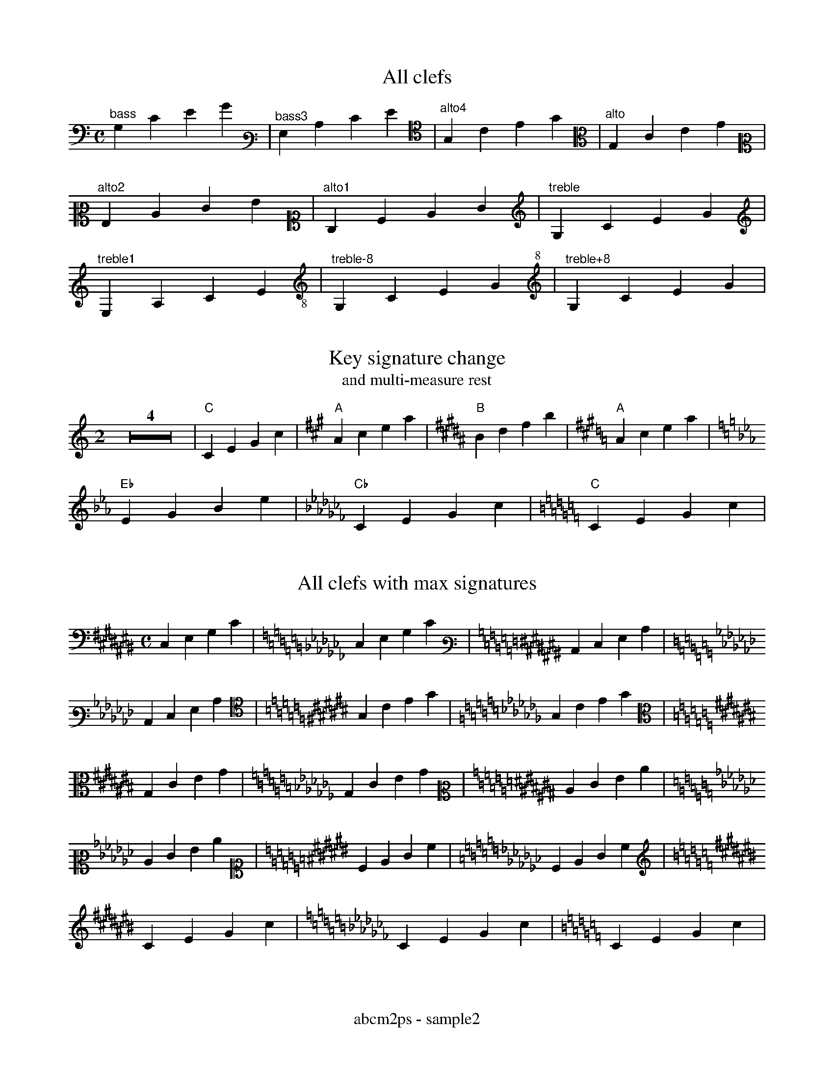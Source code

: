 % Sample file to test various features of abcm2ps
%%footer abcm2ps - sample2

U: N = !tenuto!

X:1
T:All clefs
M:C
L:1/4
K:C bass
"^bass"G,CEG|[K:bass3]"^bass3"G,CEG|[K:alto4]"^alto4"G,CEG|[K:alto]"^alto"G,CEG|
[K:alto2]"^alto2"G,CEG|[K:alto1]"^alto1"G,CEG|[K:treble]"^treble"G,CEG|
[K:treble1]"^treble1"G,CEG|[K:treble-8]"^treble-8"G,CEG|[K:treble+8]"^treble+8"G,CEG|

X:2
T:Key signature change
T:and multi-measure rest
M:2
L:1/4
K:C
Z4|"C"CEGc|[K:A]"A"Acea|[K:B]"B"Bdfb|[K:A]"A"Acea|
[K:Eb]"Eb"EGBe|[K:Cb]"Cb"CEGc|[K:C]"C"CEGc|

X:3
T:All clefs with max signatures
M:C
L:1/4
K:C# bass
C,E,G,C|[K:Cb]C,E,G,C|[K:C# bass3]C,E,G,C|
[K:Cb]C,E,G,C|[K:C# alto4]G,CEG|[K:Cb]G,CEG|
[K:C# alto]G,CEG|[K:Cb]G,CEG|[K:C# alto2]CEGc|
[K:Cb]CEGc|[K:C# alto1]CEGc|[K:Cb]CEGc|
[K:C# treble]CEGc|[K:Cb]CEGc|[K:C]CEGc|

X:4
T:Guitar chords - annotations
M:none
L:1/4
K:C
"^no time""^signature"CD"gchord""^on bar"|EF\
"^appogiattura"{B}c "^acciaccatura"{/B}c \
"^three;annot;lines"G "^and""^four""^annot""^lines!"c| \
"^Fa#"^F "^Sib"_B "^Fa="=F \
"F#"^F "Bb"_B||

X:5
T:Standard decorations
M:none
L:1/8
K:C
~C.D JENF HCRD TEuF vcLB MAPG ScOB|
w: \~ . J N H R T u v L M P S O
w: grace dot slide tenuto fermata roll trill upbow downbow \
w: emphasis lmordent umordent segno coda

X:6
T:All decorations
M:none
L:1/8
K:C
!0!C!1!D !2!E!3!F !4!G!5!A !+!B!accent!c|\
w:~0 ~1 ~2 ~3 ~4 ~5 ~+ accent
!breath!C!crescendo(!D !crescendo)!E!D.C.!F !diminuendo(!G!diminuendo)!A !f!B!ffff!c|
w:breath crescendo( crescendo) D.C. diminuendo( diminuendo) ~f ffff
!fine!C!invertedfermata!D !longphrase!E !mediumphrase!F !mf!G!open!A !p!B!pppp!c|
w:fine invertedfermata longphrase mediumphrase mf open ~p pppp
!pralltriller!C!sfz!D !shortphrase!E !snap!F !thumb!G!turn!A!wedge!B!D.S.!c|
w:pralltriller sfz shortphrase snap thumb turn wedge D.S.

X:7
T:Non standard decorations
C:Composer
O:Origin
R:Rhythm
M:none
L:1/8
K:C
!turnx!G!invertedturn!A !invertedturnx!B !arpeggio![EGc]|\
w:turnx invertedturn invertedturnx arpeggio
!trill(!c4-|!trill)!c3|
w:trill( trill)

X:8
T:Decorations on two voices
T:(also in 'd:' lines)
%%infoline 1
C:Composer
O:Origin
R:Rhythm
M:C
%%staves (1 2)
K:C
V:1
  ~c.dJeNf cdef|aabc' gabc'|!coda!cdef gfec||
d: * * * * HRTu|!mf!       |!sfz!  *** ***!D.S.!
V:2
   CDEF    CDEF|ffga   efga|C  D  EF   [EG]FEC||
d: ~.JN    HRTu|~.JN   HRTu|!5!!4!M*   !5! M
d:             |           |*  P  !3!  !4!

X:9
T:Beams
L:1/16
M:4/4
K:C
(3CDE(3FGA B/c/d/e/d/c/B/A/ (3zDE(3FGz z/c/d/e/d/c/B/z/|(3CDz(3zGA B/c/d/z/z/c/B/A/ G8|

X:10
T:Voice overlap
T:invisible and dashed bars
M:2/4
L:1/8
%%staves (1 2)
K:C
V:1
FEDC:GGGG|G2 G2|c4[|]GABc|
V:2
GABc:FEDC|GD G>D|cBAG[|]G4|

X:11
T:Clef transpositions
M:C
L:1/4
K:C
%%titleleft 1
T:No transposition
"^clef=treble""A,"A,"B,"B,"C"C"D"D|\
[K:alto]"^alto""A,"A,"B,"B,"C"C"D"D|\
[K:bass]"^bass""A,"A,"B,"B,"C"C"D"D|
T:Explicit clef transposition
[K:clef=G]"^clef=G""A,"A,"B,"B,"C"C"D"D|\
[K:clef=c]"^clef=c""A"A"B"B"c"c"d"d|\
[K:clef=f]"^clef=f""a"a"b"b"c'"c'"d'"d'|
T:abc2ps compatible clef transposition
%%abc2pscompat 1
[K:treble]"^treble""A,"A,"B,"B,"C"C"D"D|\
[K:alto]"^alto""A"A"B"B"c"c"d"d|\
[K:bass]"^bass""a"a"b"b"c'"c'"d'"d'|
%%titleleft 0
